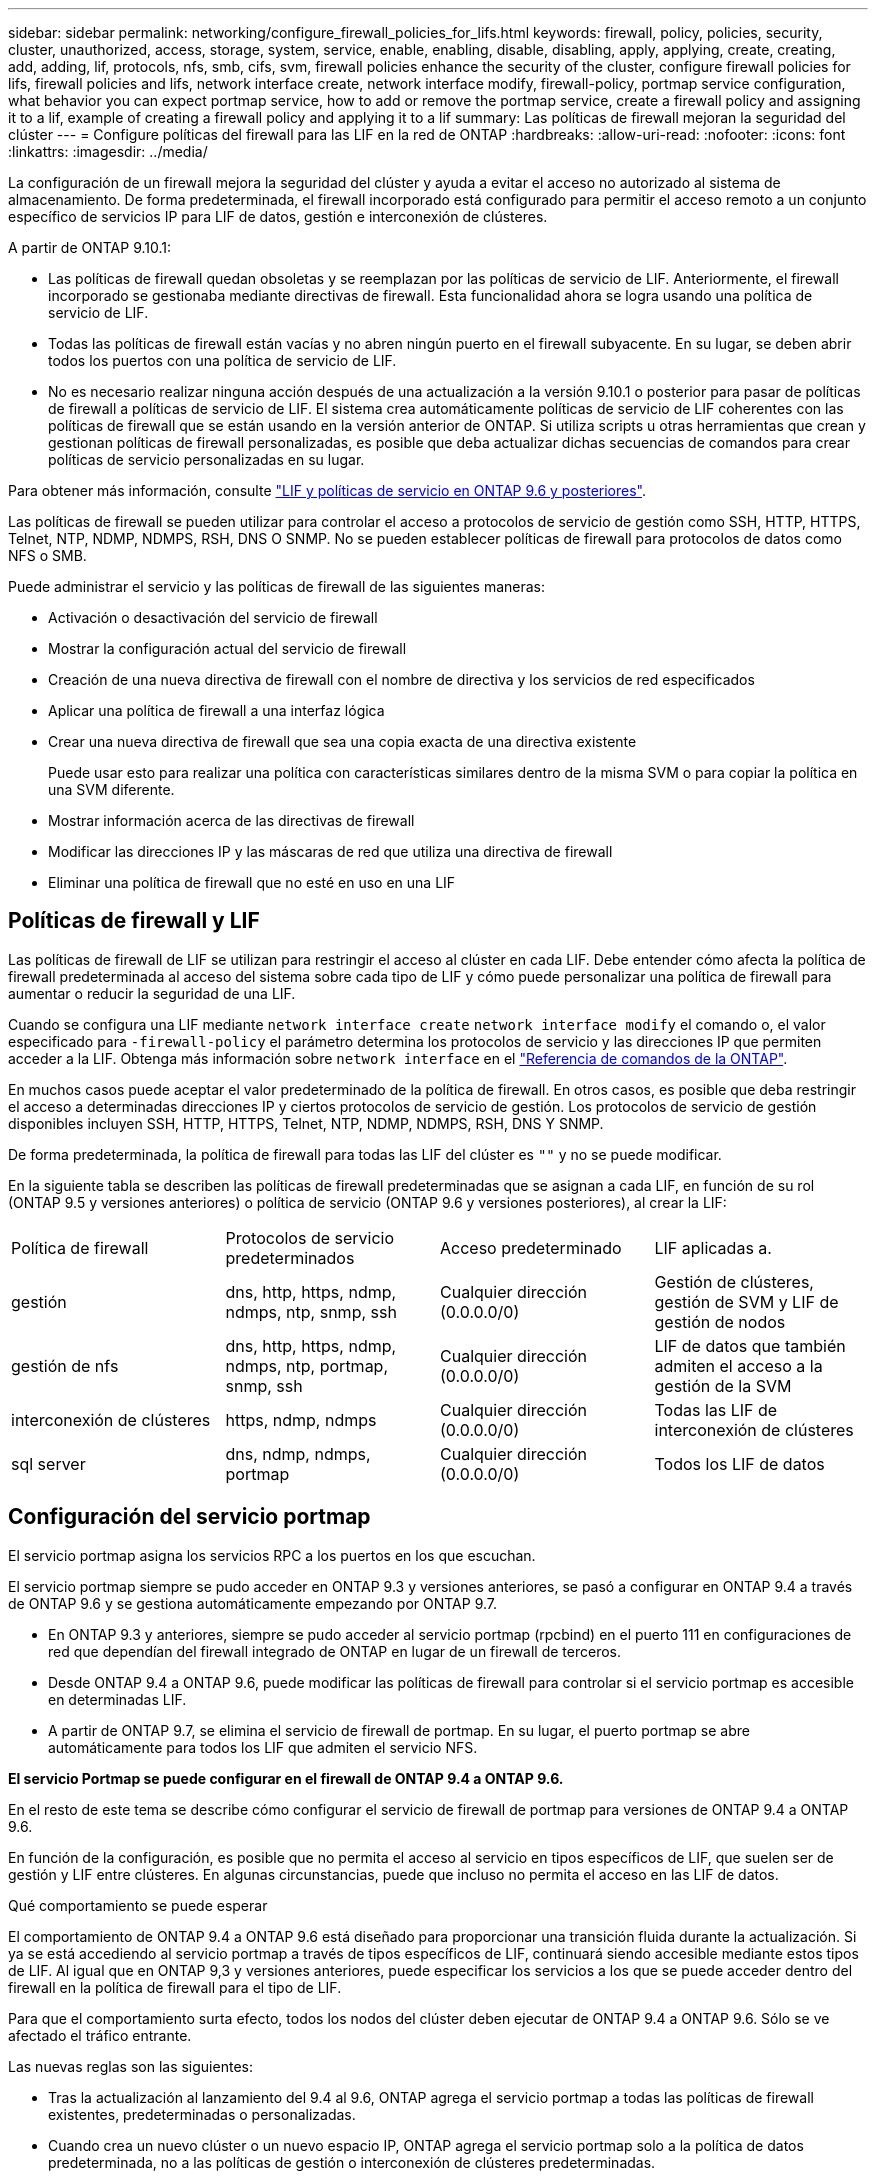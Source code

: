 ---
sidebar: sidebar 
permalink: networking/configure_firewall_policies_for_lifs.html 
keywords: firewall, policy, policies, security, cluster, unauthorized, access, storage, system, service, enable, enabling, disable, disabling, apply, applying, create, creating, add, adding, lif, protocols, nfs, smb, cifs, svm, firewall policies enhance the security of the cluster, configure firewall policies for lifs, firewall policies and lifs, network interface create, network interface modify, firewall-policy, portmap service configuration, what behavior you can expect portmap service, how to add or remove the portmap service, create a firewall policy and assigning it to a lif, example of creating a firewall policy and applying it to a lif 
summary: Las políticas de firewall mejoran la seguridad del clúster 
---
= Configure políticas del firewall para las LIF en la red de ONTAP
:hardbreaks:
:allow-uri-read: 
:nofooter: 
:icons: font
:linkattrs: 
:imagesdir: ../media/


[role="lead"]
La configuración de un firewall mejora la seguridad del clúster y ayuda a evitar el acceso no autorizado al sistema de almacenamiento. De forma predeterminada, el firewall incorporado está configurado para permitir el acceso remoto a un conjunto específico de servicios IP para LIF de datos, gestión e interconexión de clústeres.

A partir de ONTAP 9.10.1:

* Las políticas de firewall quedan obsoletas y se reemplazan por las políticas de servicio de LIF. Anteriormente, el firewall incorporado se gestionaba mediante directivas de firewall. Esta funcionalidad ahora se logra usando una política de servicio de LIF.
* Todas las políticas de firewall están vacías y no abren ningún puerto en el firewall subyacente. En su lugar, se deben abrir todos los puertos con una política de servicio de LIF.
* No es necesario realizar ninguna acción después de una actualización a la versión 9.10.1 o posterior para pasar de políticas de firewall a políticas de servicio de LIF. El sistema crea automáticamente políticas de servicio de LIF coherentes con las políticas de firewall que se están usando en la versión anterior de ONTAP. Si utiliza scripts u otras herramientas que crean y gestionan políticas de firewall personalizadas, es posible que deba actualizar dichas secuencias de comandos para crear políticas de servicio personalizadas en su lugar.


Para obtener más información, consulte link:lifs_and_service_policies96.html["LIF y políticas de servicio en ONTAP 9.6 y posteriores"].

Las políticas de firewall se pueden utilizar para controlar el acceso a protocolos de servicio de gestión como SSH, HTTP, HTTPS, Telnet, NTP, NDMP, NDMPS, RSH, DNS O SNMP. No se pueden establecer políticas de firewall para protocolos de datos como NFS o SMB.

Puede administrar el servicio y las políticas de firewall de las siguientes maneras:

* Activación o desactivación del servicio de firewall
* Mostrar la configuración actual del servicio de firewall
* Creación de una nueva directiva de firewall con el nombre de directiva y los servicios de red especificados
* Aplicar una política de firewall a una interfaz lógica
* Crear una nueva directiva de firewall que sea una copia exacta de una directiva existente
+
Puede usar esto para realizar una política con características similares dentro de la misma SVM o para copiar la política en una SVM diferente.

* Mostrar información acerca de las directivas de firewall
* Modificar las direcciones IP y las máscaras de red que utiliza una directiva de firewall
* Eliminar una política de firewall que no esté en uso en una LIF




== Políticas de firewall y LIF

Las políticas de firewall de LIF se utilizan para restringir el acceso al clúster en cada LIF. Debe entender cómo afecta la política de firewall predeterminada al acceso del sistema sobre cada tipo de LIF y cómo puede personalizar una política de firewall para aumentar o reducir la seguridad de una LIF.

Cuando se configura una LIF mediante `network interface create` `network interface modify` el comando o, el valor especificado para `-firewall-policy` el parámetro determina los protocolos de servicio y las direcciones IP que permiten acceder a la LIF. Obtenga más información sobre `network interface` en el link:https://docs.netapp.com/us-en/ontap-cli/search.html?q=network+interface["Referencia de comandos de la ONTAP"^].

En muchos casos puede aceptar el valor predeterminado de la política de firewall. En otros casos, es posible que deba restringir el acceso a determinadas direcciones IP y ciertos protocolos de servicio de gestión. Los protocolos de servicio de gestión disponibles incluyen SSH, HTTP, HTTPS, Telnet, NTP, NDMP, NDMPS, RSH, DNS Y SNMP.

De forma predeterminada, la política de firewall para todas las LIF del clúster es `""` y no se puede modificar.

En la siguiente tabla se describen las políticas de firewall predeterminadas que se asignan a cada LIF, en función de su rol (ONTAP 9.5 y versiones anteriores) o política de servicio (ONTAP 9.6 y versiones posteriores), al crear la LIF:

|===


| Política de firewall | Protocolos de servicio predeterminados | Acceso predeterminado | LIF aplicadas a. 


 a| 
gestión
 a| 
dns, http, https, ndmp, ndmps, ntp, snmp, ssh
 a| 
Cualquier dirección (0.0.0.0/0)
 a| 
Gestión de clústeres, gestión de SVM y LIF de gestión de nodos



 a| 
gestión de nfs
 a| 
dns, http, https, ndmp, ndmps, ntp, portmap, snmp, ssh
 a| 
Cualquier dirección (0.0.0.0/0)
 a| 
LIF de datos que también admiten el acceso a la gestión de la SVM



 a| 
interconexión de clústeres
 a| 
https, ndmp, ndmps
 a| 
Cualquier dirección (0.0.0.0/0)
 a| 
Todas las LIF de interconexión de clústeres



 a| 
sql server
 a| 
dns, ndmp, ndmps, portmap
 a| 
Cualquier dirección (0.0.0.0/0)
 a| 
Todos los LIF de datos

|===


== Configuración del servicio portmap

El servicio portmap asigna los servicios RPC a los puertos en los que escuchan.

El servicio portmap siempre se pudo acceder en ONTAP 9.3 y versiones anteriores, se pasó a configurar en ONTAP 9.4 a través de ONTAP 9.6 y se gestiona automáticamente empezando por ONTAP 9.7.

* En ONTAP 9.3 y anteriores, siempre se pudo acceder al servicio portmap (rpcbind) en el puerto 111 en configuraciones de red que dependían del firewall integrado de ONTAP en lugar de un firewall de terceros.
* Desde ONTAP 9.4 a ONTAP 9.6, puede modificar las políticas de firewall para controlar si el servicio portmap es accesible en determinadas LIF.
* A partir de ONTAP 9.7, se elimina el servicio de firewall de portmap. En su lugar, el puerto portmap se abre automáticamente para todos los LIF que admiten el servicio NFS.


*El servicio Portmap se puede configurar en el firewall de ONTAP 9.4 a ONTAP 9.6.*

En el resto de este tema se describe cómo configurar el servicio de firewall de portmap para versiones de ONTAP 9.4 a ONTAP 9.6.

En función de la configuración, es posible que no permita el acceso al servicio en tipos específicos de LIF, que suelen ser de gestión y LIF entre clústeres. En algunas circunstancias, puede que incluso no permita el acceso en las LIF de datos.

.Qué comportamiento se puede esperar
El comportamiento de ONTAP 9.4 a ONTAP 9.6 está diseñado para proporcionar una transición fluida durante la actualización. Si ya se está accediendo al servicio portmap a través de tipos específicos de LIF, continuará siendo accesible mediante estos tipos de LIF. Al igual que en ONTAP 9,3 y versiones anteriores, puede especificar los servicios a los que se puede acceder dentro del firewall en la política de firewall para el tipo de LIF.

Para que el comportamiento surta efecto, todos los nodos del clúster deben ejecutar de ONTAP 9.4 a ONTAP 9.6. Sólo se ve afectado el tráfico entrante.

Las nuevas reglas son las siguientes:

* Tras la actualización al lanzamiento del 9.4 al 9.6, ONTAP agrega el servicio portmap a todas las políticas de firewall existentes, predeterminadas o personalizadas.
* Cuando crea un nuevo clúster o un nuevo espacio IP, ONTAP agrega el servicio portmap solo a la política de datos predeterminada, no a las políticas de gestión o interconexión de clústeres predeterminadas.
* Puede agregar el servicio portmap a las políticas predeterminadas o personalizadas según sea necesario y eliminar el servicio según sea necesario.


.Cómo agregar o quitar el servicio portmap
Para agregar el servicio portmap a una política de firewall de SVM o clúster (hacer que sea accesible dentro del firewall), introduzca:

`system services firewall policy create -vserver SVM -policy mgmt|intercluster|data|custom -service portmap`

Para quitar el servicio portmap de una política de firewall de SVM o clúster (hacer que sea inaccesible dentro del firewall), introduzca:

`system services firewall policy delete -vserver SVM -policy mgmt|intercluster|data|custom -service portmap`

Puede usar el comando network interface modify para aplicar la política del firewall a una LIF existente. Obtenga más información sobre los comandos descritos en este procedimiento en el link:https://docs.netapp.com/us-en/ontap-cli/["Referencia de comandos de la ONTAP"^].



== Cree una política de firewall y asígnela a una LIF

Las políticas de firewall predeterminadas se asignan a cada LIF al crear la LIF. En muchos casos, la configuración predeterminada del firewall funciona bien y no es necesario modificarla. Si desea cambiar los servicios de red o las direcciones IP que pueden acceder a una LIF, puede crear una política de firewall personalizada y asignarla a la LIF.

.Acerca de esta tarea
* No puede crear una directiva de firewall con `policy` nombre `data`,  `intercluster`,  `cluster`, o. `mgmt`.
+
Estos valores se reservan para las políticas de firewall definidas por el sistema.

* No puede establecer ni modificar una política de firewall para las LIF del clúster.
+
La política de firewall para las LIF del clúster se establece en 0.0.0.0/0 para todos los tipos de servicios.

* Si necesita quitar un servicio de una política, debe eliminar la política de firewall existente y crear una nueva.
* Si IPv6 está habilitado en el clúster, puede crear políticas de firewall con direcciones IPv6.
+
Una vez que IPv6 está habilitado,  `data`, `intercluster`, y. `mgmt` Las políticas de firewall incluyen ::/0, el comodín IPv6, en su lista de direcciones aceptadas.

* Cuando se usa System Manager para configurar la funcionalidad de protección de datos en todos los clústeres, se debe asegurarse de que las direcciones IP de LIF entre clústeres estén incluidas en la lista permitida y que el servicio HTTPS esté en las LIF entre clústeres y en los firewalls de propiedad de la empresa.
+
De forma predeterminada, la `intercluster` La directiva de firewall permite el acceso desde todas las direcciones IP (0.0.0.0/0, o ::/0 para IPv6) y habilita los servicios HTTPS, NDMP y NDMPS. Si modifica esta política predeterminada o crea su propia política de firewall para las LIF de interconexión de clústeres, debe añadir cada dirección IP de la LIF entre clústeres a la lista permitida y habilitar el servicio HTTPS.

* A partir de ONTAP 9.6, los servicios de firewall HTTPS y SSH no son compatibles.
+
En ONTAP 9.6, el `management-https` y.. `management-ssh` Los servicios LIF están disponibles para el acceso de gestión HTTPS y SSH.



.Pasos
. Cree una política de firewall que estará disponible para las LIF en una SVM específica:
+
`system services firewall policy create -vserver _vserver_name_ -policy _policy_name_ -service _network_service_ -allow-list _ip_address/mask_`

+
Puede usar este comando varias veces para agregar más de un servicio de red y una lista de direcciones IP permitidas para cada servicio de la directiva de firewall.

. Compruebe que la directiva se ha agregado correctamente utilizando `system services firewall policy show` comando.
. Aplique la política de firewall a una LIF:
+
`network interface modify -vserver _vserver_name_ -lif _lif_name_ -firewall-policy _policy_name_`

. Compruebe que la política se ha añadido correctamente a la LIF mediante el `network interface show -fields firewall-policy` comando.
+
Obtenga más información sobre `network interface show` en el link:https://docs.netapp.com/us-en/ontap-cli/network-interface-show.html["Referencia de comandos de la ONTAP"^].



.Ejemplo de creación de una política de firewall y asignación de ella a una LIF
El siguiente comando crea una política de firewall llamada data_http que permite el acceso al protocolo HTTP y HTTPS desde direcciones IP de la subred 10.10, aplica esa política a la LIF llamada data1 en la SVM vs1 y, a continuación, muestra todas las políticas de firewall del clúster:

....
system services firewall policy create -vserver vs1 -policy data_http -service http - allow-list 10.10.0.0/16
....
....
system services firewall policy show

Vserver Policy       Service    Allowed
------- ------------ ---------- -------------------
cluster-1
        data
                     dns        0.0.0.0/0
                     ndmp       0.0.0.0/0
                     ndmps      0.0.0.0/0
cluster-1
        intercluster
                     https      0.0.0.0/0
                     ndmp       0.0.0.0/0
                     ndmps      0.0.0.0/0
cluster-1
        mgmt
                     dns        0.0.0.0/0
                     http       0.0.0.0/0
                     https      0.0.0.0/0
                     ndmp       0.0.0.0/0
                     ndmps      0.0.0.0/0
                     ntp        0.0.0.0/0
                     snmp       0.0.0.0/0
                     ssh        0.0.0.0/0
vs1
        data_http
                     http       10.10.0.0/16
                     https      10.10.0.0/16

network interface modify -vserver vs1 -lif data1 -firewall-policy data_http

network interface show -fields firewall-policy

vserver  lif                  firewall-policy
-------  -------------------- ---------------
Cluster  node1_clus_1
Cluster  node1_clus_2
Cluster  node2_clus_1
Cluster  node2_clus_2
cluster-1 cluster_mgmt         mgmt
cluster-1 node1_mgmt1          mgmt
cluster-1 node2_mgmt1          mgmt
vs1      data1                data_http
vs3      data2                data
....